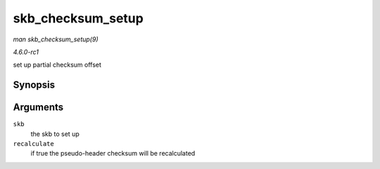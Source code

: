 
.. _API-skb-checksum-setup:

==================
skb_checksum_setup
==================

*man skb_checksum_setup(9)*

*4.6.0-rc1*

set up partial checksum offset


Synopsis
========

.. c:function:: int skb_checksum_setup( struct sk_buff * skb, bool recalculate )

Arguments
=========

``skb``
    the skb to set up

``recalculate``
    if true the pseudo-header checksum will be recalculated

